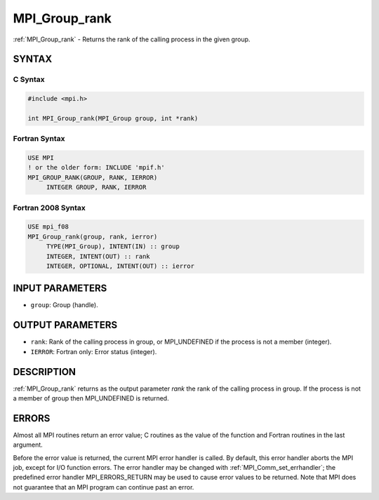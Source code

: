 .. _mpi_group_rank:


MPI_Group_rank
==============

.. include_body

:ref:`MPI_Group_rank` - Returns the rank of the calling process in the
given group.


SYNTAX
------


C Syntax
^^^^^^^^

.. code-block:: c

   #include <mpi.h>

   int MPI_Group_rank(MPI_Group group, int *rank)


Fortran Syntax
^^^^^^^^^^^^^^

.. code-block:: fortran

   USE MPI
   ! or the older form: INCLUDE 'mpif.h'
   MPI_GROUP_RANK(GROUP, RANK, IERROR)
   	INTEGER	GROUP, RANK, IERROR


Fortran 2008 Syntax
^^^^^^^^^^^^^^^^^^^

.. code-block:: fortran

   USE mpi_f08
   MPI_Group_rank(group, rank, ierror)
   	TYPE(MPI_Group), INTENT(IN) :: group
   	INTEGER, INTENT(OUT) :: rank
   	INTEGER, OPTIONAL, INTENT(OUT) :: ierror


INPUT PARAMETERS
----------------
* ``group``: Group (handle).

OUTPUT PARAMETERS
-----------------
* ``rank``: Rank of the calling process in group, or MPI_UNDEFINED if the process is not a member (integer).
* ``IERROR``: Fortran only: Error status (integer).

DESCRIPTION
-----------

:ref:`MPI_Group_rank` returns as the output parameter *rank* the rank of the
calling process in group. If the process is not a member of group then
MPI_UNDEFINED is returned.


ERRORS
------

Almost all MPI routines return an error value; C routines as the value
of the function and Fortran routines in the last argument.

Before the error value is returned, the current MPI error handler is
called. By default, this error handler aborts the MPI job, except for
I/O function errors. The error handler may be changed with
:ref:`MPI_Comm_set_errhandler`; the predefined error handler MPI_ERRORS_RETURN
may be used to cause error values to be returned. Note that MPI does not
guarantee that an MPI program can continue past an error.
